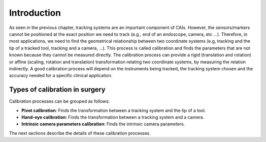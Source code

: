 .. _Introduction:

Introduction
============

As seen in the previous chapter, tracking systems are an important component of CAIs. 
However, the sensors/markers cannot be positioned at the exact position we need to track (e.g., end of an endoscope, camera, etc ...).
Therefore, in most applications, we need to find the geometrical relationship between two coordinate systems (e.g, tracking and the tip of a tracked tool, tracking and a camera, ...). 
This process is called calibration and finds the parameters that are not known because they cannot be measured directly.
The calibration process can provide a rigid (translation and rotation) or affine (scaling, rotation and translation) transformation relating two coordinate systems, by measuring the relation indirectly. 
A good calibration process will depend on the instruments being tracked, the tracking system chosen and the accuracy needed for a specific clinical application.

Types of calibration in surgery
-------------------------------

Calibration processes can be grouped as follows:

* **Pivot calibration**: Finds the transformation between a tracking system and the tip of a tool.
* **Hand-eye calibration**: Finds the transformation between a tracking system and a camera.
* **Intrinsic camera parameters calibration**: Finds the intrinsic camera parameters.

The next sections describe the details of these calibration processes.
